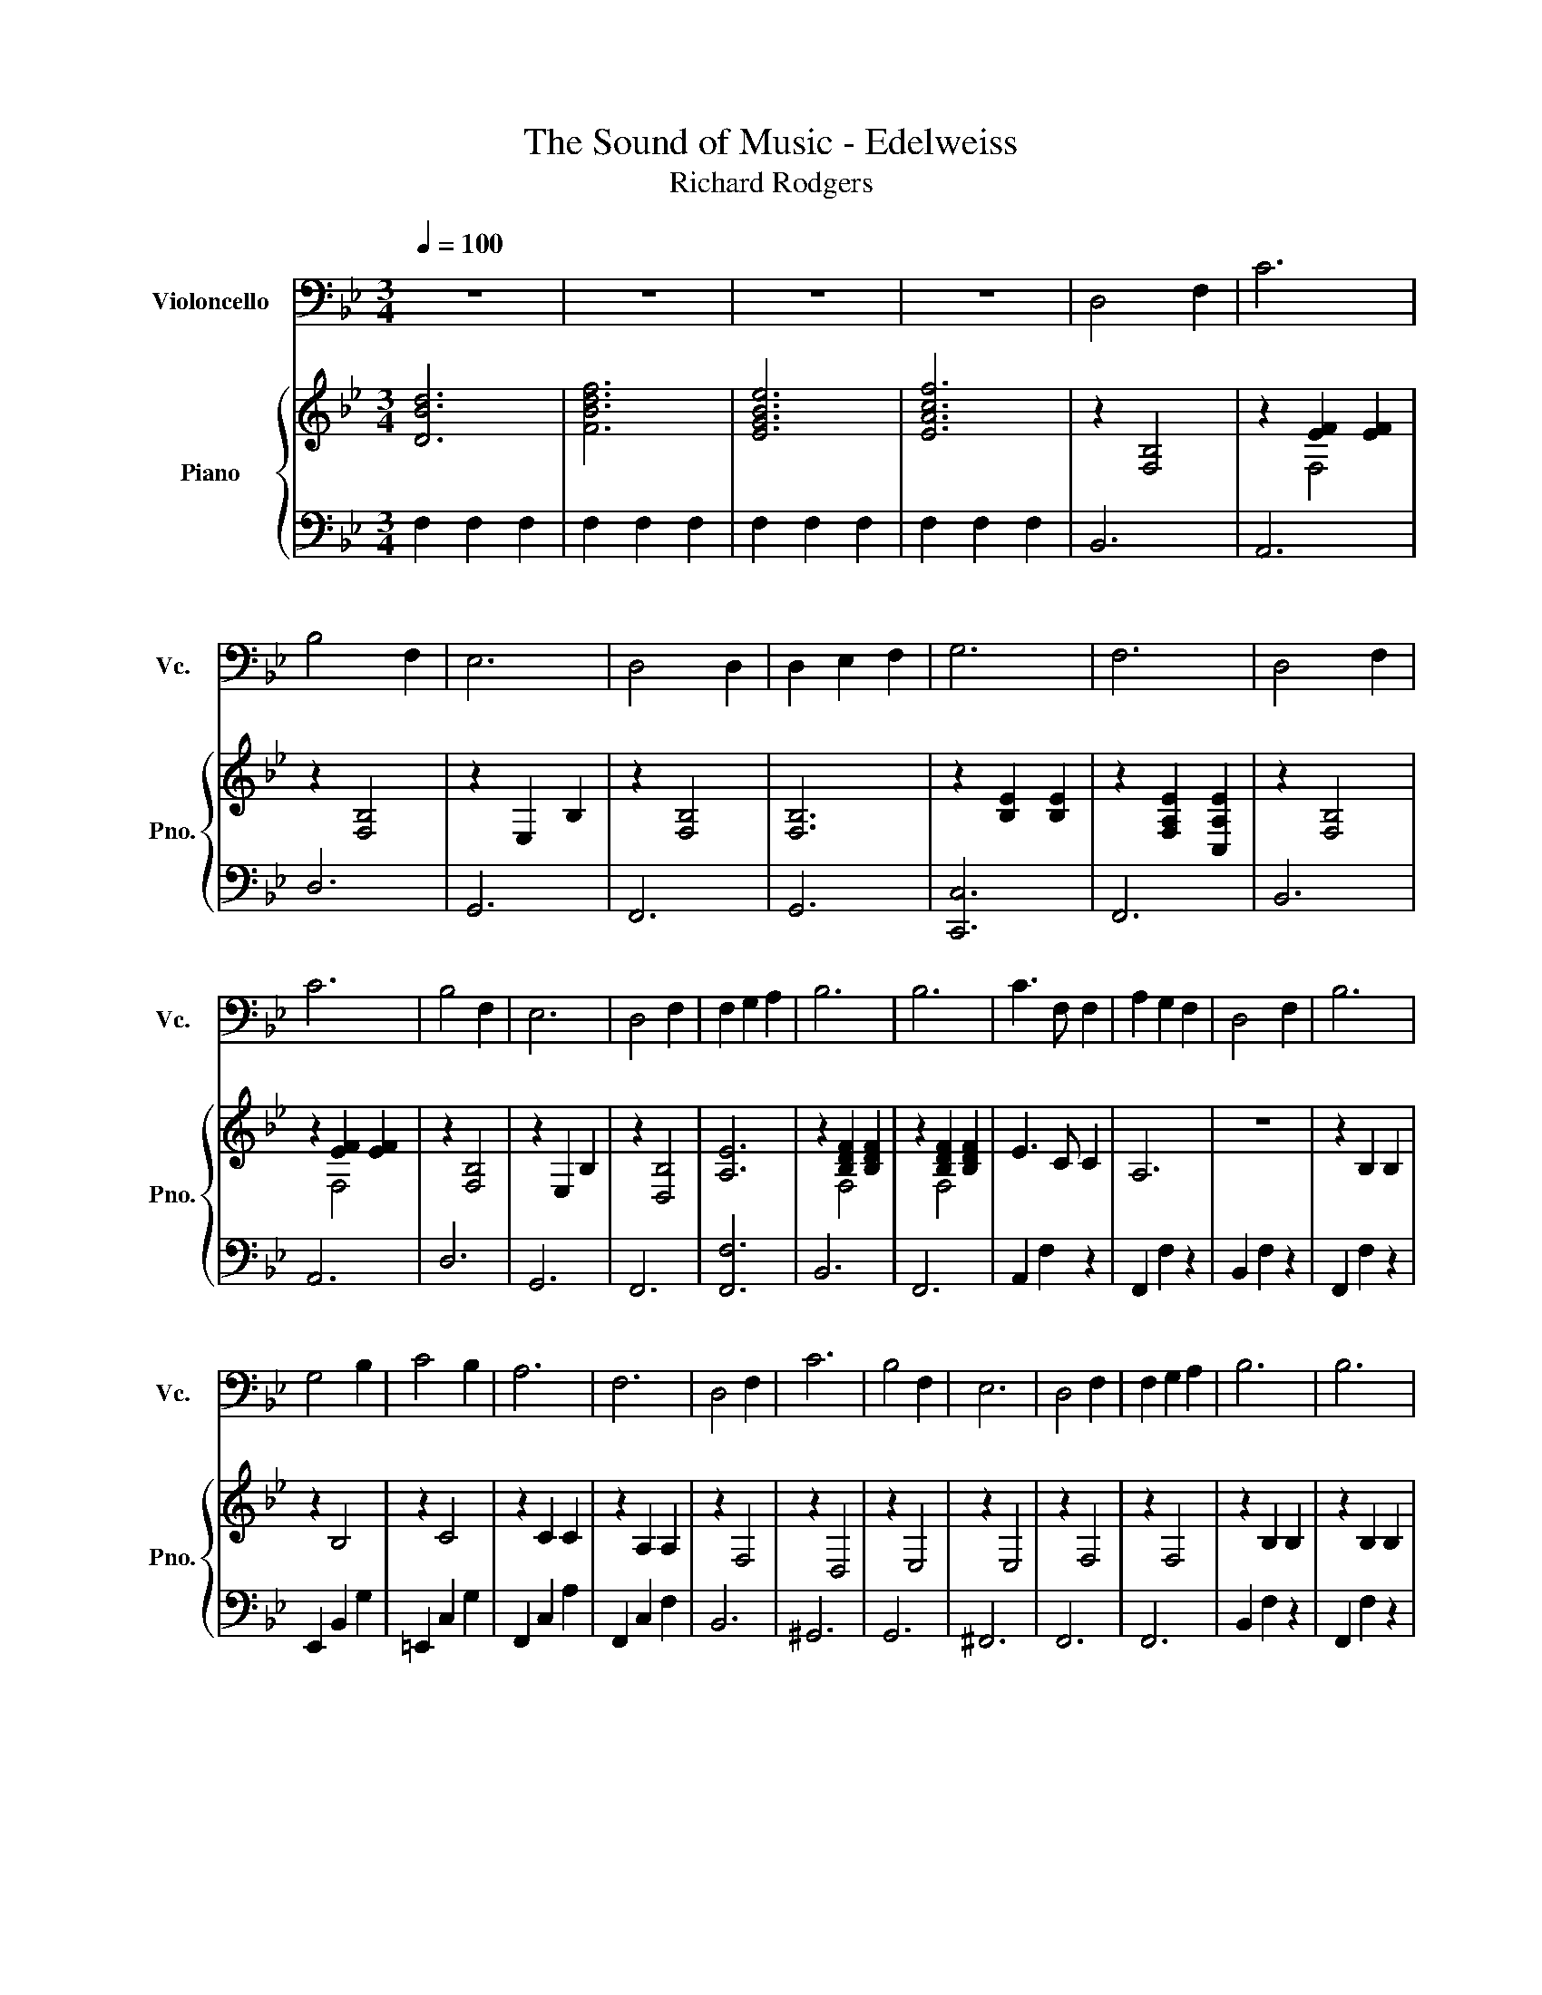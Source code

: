 X:1
T:The Sound of Music - Edelweiss
T:Richard Rodgers
%%score 1 { ( 2 4 ) | 3 }
L:1/8
Q:1/4=100
M:3/4
K:Bb
V:1 bass nm="Violoncello" snm="Vc."
V:2 treble nm="Piano" snm="Pno."
V:4 treble 
V:3 bass 
V:1
 z6 | z6 | z6 | z6 | D,4 F,2 | C6 | B,4 F,2 | E,6 | D,4 D,2 | D,2 E,2 F,2 | G,6 | F,6 | D,4 F,2 | %13
 C6 | B,4 F,2 | E,6 | D,4 F,2 | F,2 G,2 A,2 | B,6 | B,6 | C3 F, F,2 | A,2 G,2 F,2 | D,4 F,2 | B,6 | %24
 G,4 B,2 | C4 B,2 | A,6 | F,6 | D,4 F,2 | C6 | B,4 F,2 | E,6 | D,4 F,2 | F,2 G,2 A,2 | B,6 | B,6 | %36
 D,4 F,2 | C6 | B,4 F,2 | E,6 | D,4 D,2 | D,2 E,2 F,2 | G,6 | F,6 | D,4 F,2 | C6 | B,4 F,2 | E,6 | %48
 D,4 F,2 | F,2 G,2 A,2 | B,6 | B,6 | C3 F, F,2 | A,2 G,2 F,2 | D,4 F,2 | B,6 | G,4 B,2 | C4 B,2 | %58
 A,6 | F,6 | D,4 F,2 | C6 | B,4 F,2 | E,6 | D,4 F,2 | F,2 G,2 A,2 | B,6 | B,6- | B,6- | B,6- | %70
 B,6- | B,2 z2 z2 |] %72
V:2
 [DBd]6 | [FBdf]6 | [EGBe]6 | [EAcf]6 | z2 [F,B,]4 | z2 [EF]2 [EF]2 | z2 [F,B,]4 | z2 E,2 B,2 | %8
 z2 [F,B,]4 | [F,B,]6 | z2 [B,E]2 [B,E]2 | z2 [F,A,E]2 [C,A,E]2 | z2 [F,B,]4 | z2 [EF]2 [EF]2 | %14
 z2 [F,B,]4 | z2 E,2 B,2 | z2 [D,B,]4 | [A,E]6 | z2 [B,DF]2 [B,DF]2 | z2 [B,DF]2 [B,DF]2 | %20
 E3 C C2 | A,6 | z6 | z2 B,2 B,2 | z2 B,4 | z2 C4 | z2 C2 C2 | z2 A,2 A,2 | z2 F,4 | z2 D,4 | %30
 z2 E,4 | z2 E,4 | z2 F,4 | z2 F,4 | z2 B,2 B,2 | z2 B,2 B,2 | z2 [F,B,]4 | z2 [EF]2 [EF]2 | %38
 z2 [F,B,]4 | z2 E,2 B,2 | z2 [F,B,]4 | [F,B,]6 | z2 [B,E]2 [B,E]2 | z2 [F,A,E]2 [C,A,E]2 | %44
 z2 [F,B,]4 | z2 [EF]2 [EF]2 | z2 [F,B,]4 | z2 E,2 B,2 | z2 [D,B,]4 | [A,E]6 | z2 [B,DF]2 [B,DF]2 | %51
 z2 [B,DF]2 [B,DF]2 | E3 C C2 | A,6 | z6 | z2 B,2 B,2 | z2 B,4 | z2 C4 | z2 C2 C2 | z2 A,2 A,2 | %60
 z2 F,4 | z2 D,4 | z2 E,4 | z2 E,4 | z2 F,4 | z2 F,4 | D2 F2 F2 | D2 F2 F2 | z2 B,2 E2 | %69
 z2 B,2 E2 | z2 [D,F,B,]2 [F,B,D]2 | [B,DF]2 z2 z2 |] %72
V:3
 F,2 F,2 F,2 | F,2 F,2 F,2 | F,2 F,2 F,2 | F,2 F,2 F,2 | B,,6 | A,,6 | D,6 | G,,6 | F,,6 | G,,6 | %10
 [C,,C,]6 | F,,6 | B,,6 | A,,6 | D,6 | G,,6 | F,,6 | [F,,F,]6 | B,,6 | F,,6 | A,,2 F,2 z2 | %21
 F,,2 F,2 z2 | B,,2 F,2 z2 | F,,2 F,2 z2 | E,,2 B,,2 G,2 | =E,,2 C,2 G,2 | F,,2 C,2 A,2 | %27
 F,,2 C,2 F,2 | B,,6 | ^G,,6 | G,,6 | ^F,,6 | F,,6 | F,,6 | B,,2 F,2 z2 | F,,2 F,2 z2 | B,,6 | %37
 A,,6 | D,6 | G,,6 | F,,6 | G,,6 | [C,,C,]6 | F,,6 | B,,6 | A,,6 | D,6 | G,,6 | F,,6 | [F,,F,]6 | %50
 B,,6 | F,,6 | A,,2 F,2 z2 | F,,2 F,2 z2 | B,,2 F,2 z2 | F,,2 F,2 z2 | E,,2 B,,2 G,2 | %57
 =E,,2 C,2 G,2 | F,,2 C,2 A,2 | F,,2 C,2 F,2 | B,,6 | ^G,,6 | G,,6 | ^F,,6 | F,,6 | F,,6 | %66
 B,,2 F,2 D2 | F,,2 D,2 B,2 | C,2 G,2 B,2 | F,,2 G,2 A,2 | [B,,,F,,]6- | [B,,,F,,]2 z2 z2 |] %72
V:4
 x6 | x6 | x6 | x6 | x6 | z2 F,4 | x6 | x6 | x6 | x6 | x6 | x6 | x6 | z2 F,4 | x6 | x6 | x6 | x6 | %18
 z2 F,4 | z2 F,4 | x6 | x6 | x6 | x6 | x6 | x6 | x6 | x6 | x6 | x6 | x6 | x6 | x6 | x6 | x6 | x6 | %36
 x6 | z2 F,4 | x6 | x6 | x6 | x6 | x6 | x6 | x6 | z2 F,4 | x6 | x6 | x6 | x6 | z2 F,4 | z2 F,4 | %52
 x6 | x6 | x6 | x6 | x6 | x6 | x6 | x6 | x6 | x6 | x6 | x6 | x6 | x6 | x6 | x6 | x6 | x6 | x6 | %71
 x6 |] %72

